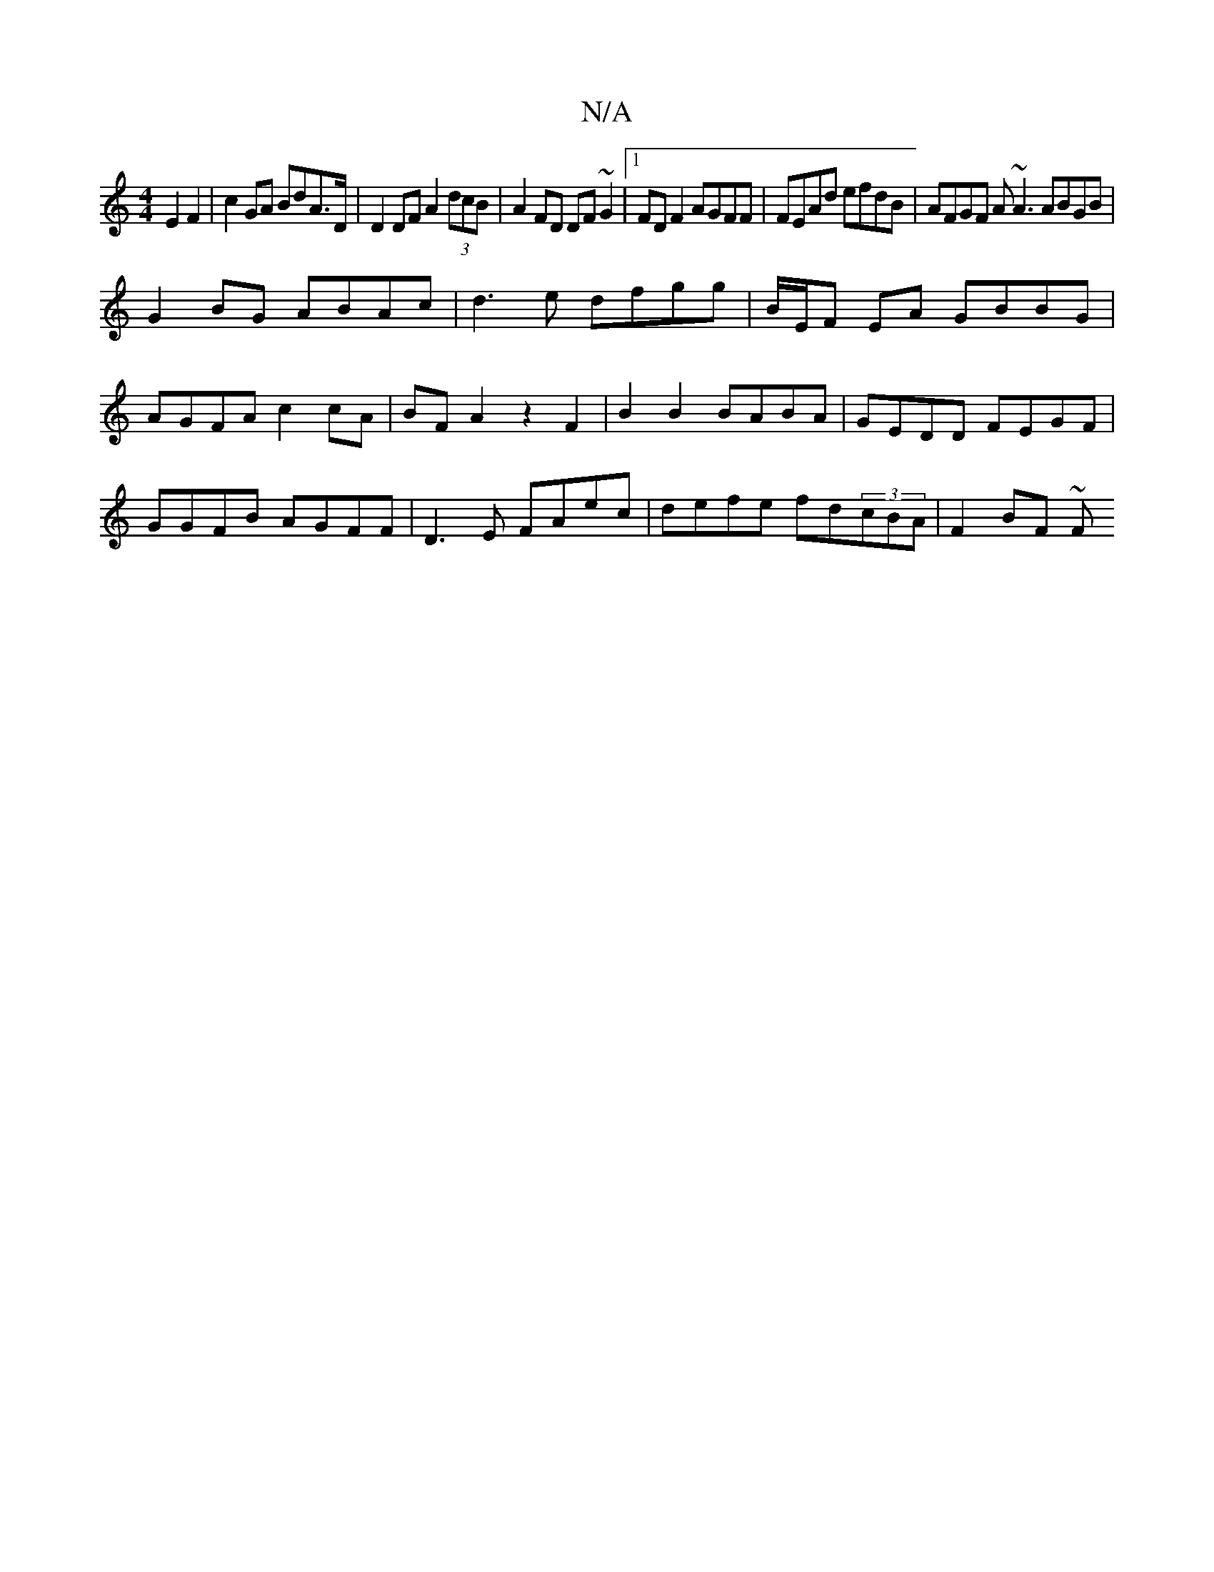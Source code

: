 X:1
T:N/A
M:4/4
R:N/A
K:Cmajor
 E2F2|c2GA BdA>D | D2 DF A2 (3dcB |A2FD DF~G2|1 FD F2 AGFF|FEAd efdB|AFGF A~A3 ABGB|
G2BG ABAc|d3 e dfgg | B/E/F EA GBBG|AGFA c2cA|BFA2 z2F2|B2B2 BABA|GEDD FEGF|GGFB AGFF|D3E FAec|defe fd(3cBA|F2BF ~F